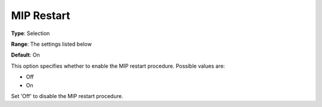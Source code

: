 .. _KNITRO_MIP_-_MIP_Restart:


MIP Restart
===========



**Type**:	Selection	

**Range**:	The settings listed below	

**Default**:	On	



This option specifies whether to enable the MIP restart procedure. Possible values are:



*	Off
*	On




Set 'Off' to disable the MIP restart procedure.


